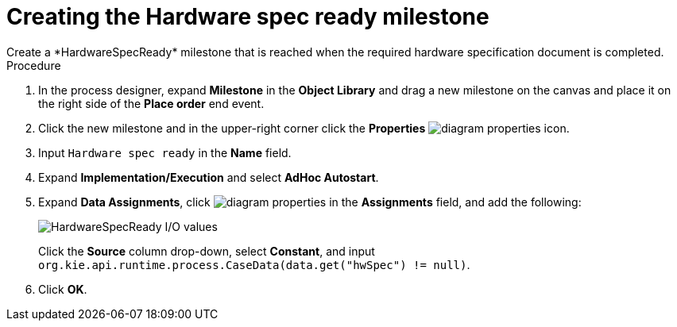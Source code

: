 [id='case-management-create-hardware-spec-milestone-proc']
= Creating the Hardware spec ready milestone
Create a *HardwareSpecReady* milestone that is reached when the required hardware specification document is completed.

.Procedure
. In the process designer, expand *Milestone* in the *Object Library* and drag a new milestone on the canvas and place it on the right side of the *Place order* end event.
. Click the new milestone and in the upper-right corner click the *Properties* image:getting-started/diagram_properties.png[] icon.
. Input `Hardware spec ready` in the *Name* field.
. Expand *Implementation/Execution* and select *AdHoc Autostart*.
. Expand *Data Assignments*, click image:getting-started/diagram_properties.png[] in the *Assignments* field, and add the following:
+
image::cases/hardware-io.png[HardwareSpecReady I/O values]
+
Click the *Source* column drop-down, select *Constant*, and input `org.kie.api.runtime.process.CaseData(data.get("hwSpec") != null)`.

. Click *OK*.
